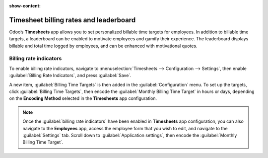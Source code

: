 :show-content:

=======================================
Timesheet billing rates and leaderboard
=======================================

Odoo’s **Timesheets** app allows you to set personalized billable time targets for employees. In
addition to billable time targets, a leaderboard can be enabled to motivate employees and gamify
their experience. The leaderboard displays billable and total time logged by employees, and can be
enhanced with motivational quotes.

Billing rate indicators
=======================

To enable billing rate indicators, navigate to :menuselection:`Timesheets --> Configuration --> Settings`,
then enable :guilabel:`Billing Rate Indicators`, and press :guilabel:`Save`.

A new item, :guilabel:`Billing Time Targets` is then added in the :guilabel:`Configuration` menu. To
set up the targets, click :guilabel:`Billing Time Targets`, then encode the :guilabel:`Monthly
Billing Time Target` in hours or days, depending on the **Encoding Method** selected in the
**Timesheets** app configuration.

.. note::
   Once the :guilabel:`billing rate indicators` have been enabled in **Timesheets** app
   configuration, you can also navigate to the **Employees** app, access the employee form that you
   wish to edit, and navigate to the :guilabel:`Settings` tab. Scroll down to
   :guilabel:`Application settings`, then encode the :guilabel:`Monthly Billing Time Target`.


